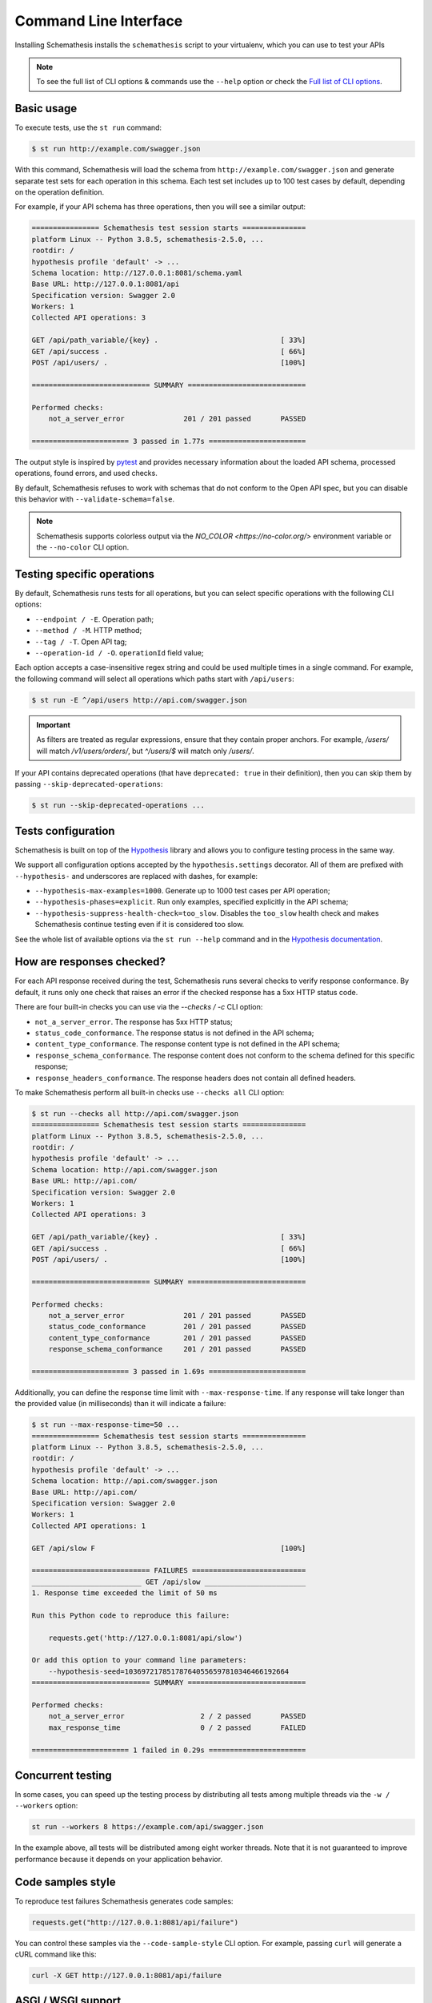 Command Line Interface
======================

Installing Schemathesis installs the ``schemathesis`` script to your virtualenv, which you can use to test your APIs

.. note::

    To see the full list of CLI options & commands use the ``--help`` option or check the `Full list of CLI options`_.

Basic usage
-----------

To execute tests, use the ``st run`` command:

.. code:: text

    $ st run http://example.com/swagger.json

With this command, Schemathesis will load the schema from ``http://example.com/swagger.json`` and generate separate
test sets for each operation in this schema. Each test set includes up to 100 test cases by default, depending on the operation definition.

For example, if your API schema has three operations, then you will see a similar output:

.. code:: text

    ================ Schemathesis test session starts ===============
    platform Linux -- Python 3.8.5, schemathesis-2.5.0, ...
    rootdir: /
    hypothesis profile 'default' -> ...
    Schema location: http://127.0.0.1:8081/schema.yaml
    Base URL: http://127.0.0.1:8081/api
    Specification version: Swagger 2.0
    Workers: 1
    Collected API operations: 3

    GET /api/path_variable/{key} .                             [ 33%]
    GET /api/success .                                         [ 66%]
    POST /api/users/ .                                         [100%]

    ============================ SUMMARY ============================

    Performed checks:
        not_a_server_error              201 / 201 passed       PASSED

    ======================= 3 passed in 1.77s =======================

The output style is inspired by `pytest <https://docs.pytest.org/en/stable/>`_ and provides necessary information about the
loaded API schema, processed operations, found errors, and used checks.

By default, Schemathesis refuses to work with schemas that do not conform to the Open API spec, but you can disable this behavior with ``--validate-schema=false``.

.. note:: Schemathesis supports colorless output via the `NO_COLOR <https://no-color.org/>` environment variable or the ``--no-color`` CLI option.

Testing specific operations
---------------------------

By default, Schemathesis runs tests for all operations, but you can select specific operations with the following CLI options:

- ``--endpoint / -E``. Operation path;
- ``--method / -M``. HTTP method;
- ``--tag / -T``. Open API tag;
- ``--operation-id / -O``. ``operationId`` field value;

Each option accepts a case-insensitive regex string and could be used multiple times in a single command.
For example, the following command will select all operations which paths start with ``/api/users``:

.. code:: text

    $ st run -E ^/api/users http://api.com/swagger.json

.. important::

    As filters are treated as regular expressions, ensure that they contain proper anchors.
    For example, `/users/` will match `/v1/users/orders/`, but `^/users/$` will match only `/users/`.

If your API contains deprecated operations (that have ``deprecated: true`` in their definition),
then you can skip them by passing ``--skip-deprecated-operations``:

.. code:: bash

    $ st run --skip-deprecated-operations ...

Tests configuration
-------------------

Schemathesis is built on top of the `Hypothesis <http://hypothesis.works/>`_ library and allows you to configure testing process in the same way.

We support all configuration options accepted by the ``hypothesis.settings`` decorator.
All of them are prefixed with ``--hypothesis-`` and underscores are replaced with dashes, for example:

- ``--hypothesis-max-examples=1000``. Generate up to 1000 test cases per API operation;
- ``--hypothesis-phases=explicit``. Run only examples, specified explicitly in the API schema;
- ``--hypothesis-suppress-health-check=too_slow``. Disables the ``too_slow`` health check and makes Schemathesis continue testing even if it is considered too slow.

See the whole list of available options via the ``st run --help`` command and in the `Hypothesis documentation <https://hypothesis.readthedocs.io/en/latest/settings.html#available-settings>`_.

How are responses checked?
--------------------------

For each API response received during the test, Schemathesis runs several checks to verify response conformance. By default,
it runs only one check that raises an error if the checked response has a 5xx HTTP status code.

There are four built-in checks you can use via the `--checks / -c` CLI option:

- ``not_a_server_error``. The response has 5xx HTTP status;
- ``status_code_conformance``. The response status is not defined in the API schema;
- ``content_type_conformance``. The response content type is not defined in the API schema;
- ``response_schema_conformance``. The response content does not conform to the schema defined for this specific response;
- ``response_headers_conformance``. The response headers does not contain all defined headers.

To make Schemathesis perform all built-in checks use ``--checks all`` CLI option:

.. code:: text

    $ st run --checks all http://api.com/swagger.json
    ================ Schemathesis test session starts ===============
    platform Linux -- Python 3.8.5, schemathesis-2.5.0, ...
    rootdir: /
    hypothesis profile 'default' -> ...
    Schema location: http://api.com/swagger.json
    Base URL: http://api.com/
    Specification version: Swagger 2.0
    Workers: 1
    Collected API operations: 3

    GET /api/path_variable/{key} .                             [ 33%]
    GET /api/success .                                         [ 66%]
    POST /api/users/ .                                         [100%]

    ============================ SUMMARY ============================

    Performed checks:
        not_a_server_error              201 / 201 passed       PASSED
        status_code_conformance         201 / 201 passed       PASSED
        content_type_conformance        201 / 201 passed       PASSED
        response_schema_conformance     201 / 201 passed       PASSED

    ======================= 3 passed in 1.69s =======================

Additionally, you can define the response time limit with ``--max-response-time``.
If any response will take longer than the provided value (in milliseconds) than it will indicate a failure:

.. code:: text

    $ st run --max-response-time=50 ...
    ================ Schemathesis test session starts ===============
    platform Linux -- Python 3.8.5, schemathesis-2.5.0, ...
    rootdir: /
    hypothesis profile 'default' -> ...
    Schema location: http://api.com/swagger.json
    Base URL: http://api.com/
    Specification version: Swagger 2.0
    Workers: 1
    Collected API operations: 1

    GET /api/slow F                                            [100%]

    ============================ FAILURES ===========================
    __________________________ GET /api/slow ________________________
    1. Response time exceeded the limit of 50 ms

    Run this Python code to reproduce this failure:

        requests.get('http://127.0.0.1:8081/api/slow')

    Or add this option to your command line parameters:
        --hypothesis-seed=103697217851787640556597810346466192664
    ============================ SUMMARY ============================

    Performed checks:
        not_a_server_error                  2 / 2 passed       PASSED
        max_response_time                   0 / 2 passed       FAILED

    ======================= 1 failed in 0.29s =======================

Concurrent testing
------------------

In some cases, you can speed up the testing process by distributing all tests among multiple threads via the ``-w / --workers`` option:

.. code:: bash

    st run --workers 8 https://example.com/api/swagger.json

In the example above, all tests will be distributed among eight worker threads.
Note that it is not guaranteed to improve performance because it depends on your application behavior.

Code samples style
------------------

To reproduce test failures Schemathesis generates code samples:

.. code:: python

    requests.get("http://127.0.0.1:8081/api/failure")

You can control these samples via the ``--code-sample-style`` CLI option. For example, passing ``curl`` will generate a cURL command like this:

.. code:: bash

    curl -X GET http://127.0.0.1:8081/api/failure

ASGI / WSGI support
-------------------

Schemathesis natively supports testing of ASGI and WSGI compatible apps (e.g., Flask or FastAPI), which is significantly faster since it doesn't involve the network.

To test your app with this approach, you need to pass a special "path" to your application instance via the ``--app`` CLI option. This path consists of two parts, separated by ``:``.
The first one is an importable path to the module with your app. The second one is the variable name that points to your app. Example: ``--app=project.wsgi:app``.

Then your schema location could be:

- A full URL;
- An existing filesystem path;
- In-app path with the schema.

For example:

.. code:: bash

    st run --app=src.wsgi:app /swagger.json

**NOTE**. Depending on your setup, you might need to run this command with a custom ``PYTHONPATH`` environment variable like this:

.. code:: bash

    $ PYTHONPATH=$(pwd) st run --app=src.wsgi:app /swagger.json

Storing and replaying test cases
--------------------------------

It can be useful for debugging purposes to store all requests generated by Schemathesis and all responses from the app into a separate file.
Schemathesis allows you to do this with ``-store-network-log`` command-line option:

.. code:: bash

    $ st run --store-network-log=cassette.yaml http://127.0.0.1/schema.yaml

This command will create a new YAML file that will network interactions in `VCR format <https://relishapp.com/vcr/vcr/v/5-1-0/docs/cassettes/cassette-format>`_.
It might look like this:

.. code:: yaml

    command: 'st run --store-network-log=cassette.yaml http://127.0.0.1/schema.yaml'
    recorded_with: 'Schemathesis 1.2.0'
    http_interactions:
    - id: '0'
      status: 'FAILURE'
      seed: '1'
      elapsed: '0.00123'
      recorded_at: '2020-04-22T17:52:51.275318'
      checks:
        - name: 'not_a_server_error'
          status: 'FAILURE'
          message: 'Received a response with 5xx status code: 500'
      request:
        uri: 'http://127.0.0.1/api/failure'
        method: 'GET'
        headers:
          ...
        body:
          encoding: 'utf-8'
          base64_string: ''
      response:
        status:
          code: '500'
          message: 'Internal Server Error'
        headers:
          ...
        body:
          encoding: 'utf-8'
          base64_string: 'NTAwOiBJbnRlcm5hbCBTZXJ2ZXIgRXJyb3I='
        http_version: '1.1'

Schemathesis provides the following extra fields:

- ``command``. Full CLI command used to run Schemathesis.
- ``http_interactions.id``. A numeric interaction ID within the current cassette.
- ``http_interactions.status``. Type of test outcome is one of ``SUCCESS``, ``FAILURE``. The status value is calculated from individual checks statuses - if any check failed, then the final status is ``FAILURE``.
- ``http_interactions.seed``. The Hypothesis seed used in that particular case could be used as an argument to ``--hypothesis-seed`` CLI option to reproduce this request.
- ``http_interactions.elapsed``. Time in seconds that a request took.
- ``http_interactions.checks``. A list of executed checks and and their status.

To work with the cassette, you could use `yq <https://github.com/mikefarah/yq>`_ or any similar tool.
Show response body content of first failed interaction:

.. code:: bash

    $ yq r foo.yaml 'http_interactions.(status==FAILURE).response.body.base64_string' | head -n 1 | base64 -d
    500: Internal Server Error

Check payload in requests to ``/api/upload_file``:

.. code:: bash

    $ yq r foo.yaml 'http_interactions.(request.uri==http://127.0.0.1/api/upload_file).request.body.base64_string' | base64 -d
    --7d4db38ad065994d913cb02b2982e3ba
    Content-Disposition: form-data; name="data"; filename="data"


    --7d4db38ad065994d913cb02b2982e3ba--

Saved cassettes can be replayed with ``schemathesis replay`` command. Additionally, you may filter what interactions to
replay by these parameters:

- ``id``. Specific, unique ID;
- ``status``. Replay only interactions with this status (``SUCCESS`` or ``FAILURE``);
- ``uri``. A regular expression for request URI;
- ``method``. A regular expression for request method;

During replaying, Schemathesis will output interactions being replayed together with the response codes from the initial and
current execution:

.. code:: bash

    $ schemathesis replay foo.yaml --status=FAILURE
    Replaying cassette: foo.yaml
    Total interactions: 4005

      ID              : 0
      URI             : http://127.0.0.1:8081/api/failure
      Old status code : 500
      New status code : 500

      ID              : 1
      URI             : http://127.0.0.1:8081/api/failure
      Old status code : 500
      New status code : 500

JUnit support
-------------

It is possible to export test results to format, acceptable by such tools as Jenkins.

.. code:: bash

    $ st run --junit-xml=/path/junit.xml http://127.0.0.1/schema.yaml

This command will create an XML at a given path, as in the example below.

.. code:: xml

    <?xml version="1.0" ?>
    <testsuites disabled="0" errors="1" failures="1" tests="3" time="0.10743043999536894">
        <testsuite disabled="0" errors="1" failures="1" name="schemathesis" skipped="0" tests="3" time="0.10743043999536894" hostname="bespin">
            <testcase name="GET /api/failure" time="0.089057">
                <failure type="failure" message="2. Received a response with 5xx status code: 500"/>
            </testcase>
            <testcase name="GET /api/malformed_json" time="0.011977">
                <error type="error" message="json.decoder.JSONDecodeError: Expecting property name enclosed in double quotes: line 1 column 2 (char 1)
    ">Traceback (most recent call last):
      File &quot;/home/user/work/schemathesis/src/schemathesis/runner/impl/core.py&quot;, line 87, in run_test
        test(checks, targets, result, **kwargs)
      File &quot;/home/user/work/schemathesis/src/schemathesis/runner/impl/core.py&quot;, line 150, in network_test
        case: Case,
      File &quot;/home/user/.pyenv/versions/3.8.0/envs/schemathesis/lib/python3.8/site-packages/hypothesis/core.py&quot;, line 1095, in wrapped_test
        raise the_error_hypothesis_found
      File &quot;/home/user/work/schemathesis/src/schemathesis/runner/impl/core.py&quot;, line 165, in network_test
        run_checks(case, checks, result, response)
      File &quot;/home/user/work/schemathesis/src/schemathesis/runner/impl/core.py&quot;, line 133, in run_checks
        check(response, case)
      File &quot;/home/user/work/schemathesis/src/schemathesis/checks.py&quot;, line 87, in response_schema_conformance
        data = response.json()
      File &quot;/home/user/.pyenv/versions/3.8.0/envs/schemathesis/lib/python3.8/site-packages/requests/models.py&quot;, line 889, in json
        return complexjson.loads(
      File &quot;/home/user/.pyenv/versions/3.8.0/lib/python3.8/json/__init__.py&quot;, line 357, in loads
        return _default_decoder.decode(s)
      File &quot;/home/user/.pyenv/versions/3.8.0/lib/python3.8/json/decoder.py&quot;, line 337, in decode
        obj, end = self.raw_decode(s, idx=_w(s, 0).end())
      File &quot;/home/user/.pyenv/versions/3.8.0/lib/python3.8/json/decoder.py&quot;, line 353, in raw_decode
        obj, end = self.scan_once(s, idx)
    json.decoder.JSONDecodeError: Expecting property name enclosed in double quotes: line 1 column 2 (char 1)
    </error>
            </testcase>
            <testcase name="GET /api/success" time="0.006397"/>
        </testsuite>
    </testsuites>

Base URL configuration
----------------------

If your Open API schema defines ``servers`` (or ``basePath`` in Open API 2.0), these values will be used to
construct a full operation URL during testing. In the case of Open API 3.0, the first value from ``servers`` will be used.

However, you may want to run tests against a different base URL. To do this, you need to pass the ``--base-url`` option in CLI
or provide ``base_url`` argument to a loader/runner if you use Schemathesis in your code:

.. code:: bash

    st run --base-url=http://127.0.0.1:8080/api/v2 http://production.com/api/openapi.json

And if your schema defines ``servers`` like this:

.. code:: yaml

    servers:
      - url: https://production.com/api/{basePath}
        variables:
          basePath:
            default: v1

Then the tests will be executed against ``/api/v2`` base path.

The ``--base-url`` argument is also used if you wish to load the OpenAPI specification from a local file.

.. code:: bash

    st run --base-url=http://127.0.0.1:8080/api/v1 path/to/openapi.json

Extending CLI
-------------

To fit Schemathesis to your workflows, you might want to extend it with your custom checks or setup environment before the test run.
Schemathesis can load your Python code via the ``--pre-run`` option:

.. code:: bash

    $ schemathesis --pre-run test.setup \
          run https://example.com/api/swagger.json

**NOTE**. This option should be passed before the ``run`` subcommand.

Also, depending on your setup, you might need to run this command with a custom ``PYTHONPATH`` environment variable like this:

.. code:: bash

    $ PYTHONPATH=$(pwd) schemathesis --pre-run test.setup \
          run https://example.com/api/swagger.json

The passed value will be treated as an importable Python path and imported before the test run.

Registering custom checks
~~~~~~~~~~~~~~~~~~~~~~~~~

To use your custom checks with Schemathesis CLI, you need to register them via the ``register_check`` decorator:

.. code:: python

    import schemathesis


    @schemathesis.register_check
    def new_check(response, case):
        # some awesome assertions!
        pass

The registered check should accept a ``response`` with ``requests.Response`` / ``schemathesis.utils.WSGIResponse`` type and
``case`` with ``schemathesis.models.Case`` type. This code should be placed in the module you pass to the ``--pre-run`` option.

Then your checks will be available in Schemathesis CLI, and you can use them via the ``-c`` command-line option.

.. code:: bash

    $ schemathesis --pre-run module.with.checks run \
          -c new_check https://example.com/api/swagger.json

Additionally, checks may return ``True`` to skip the check under certain conditions. For example, you may only want to run checks when the
response code is ``200``.

.. code:: python

    import schemathesis


    @schemathesis.register_check
    def conditional_check(response, case):
        if response.status_code == 200:
            ...  # some awesome assertions!
        else:
            # check not relevant to this response, skip test
            return True

Skipped check calls will not be reported in the run summary.

.. note::

    Learn more about writing custom checks :ref:`here <writing-custom-checks>`.

Debugging
---------

If Schemathesis produces an internal error, its traceback is hidden. To show error tracebacks in the CLI output, use
the ``--show-errors-tracebacks`` option.

Additionally you can dump all internal events to a JSON Lines file with the ``--debug-output-file`` CLI option.

Running CLI via Docker
----------------------

Schemathesis CLI is also available as a Docker image:

.. code-block:: bash

    docker run schemathesis/schemathesis:stable \
        run http://api.com/schema.json

To run it against the localhost server, add ``--network=host`` parameter:

.. code-block:: bash

    docker run --network="host" schemathesis/schemathesis:stable \
        run http://127.0.0.1/schema.json

If your API spec is stored in a file, you could use it too by specifying a Docker volume:

.. code-block:: bash

    docker run -v $(pwd):/mnt schemathesis/schemathesis:stable \
        run /mnt/spec.json

In the example above, the ``spec.json`` file from the current working directory is shared with the Schemathesis container.
Note, that ``$(pwd)`` is shell-specific and works in ``sh`` / ``bash`` / ``zsh``, but could be different in e.g. ``PowerShell``.

.. note:: See Docker volumes `documentation <https://docs.docker.com/storage/volumes/>`_ for more information.

Full list of CLI options
------------------------

.. click:: schemathesis.cli:schemathesis
   :prog: schemathesis
   :commands: run
   :nested: full
